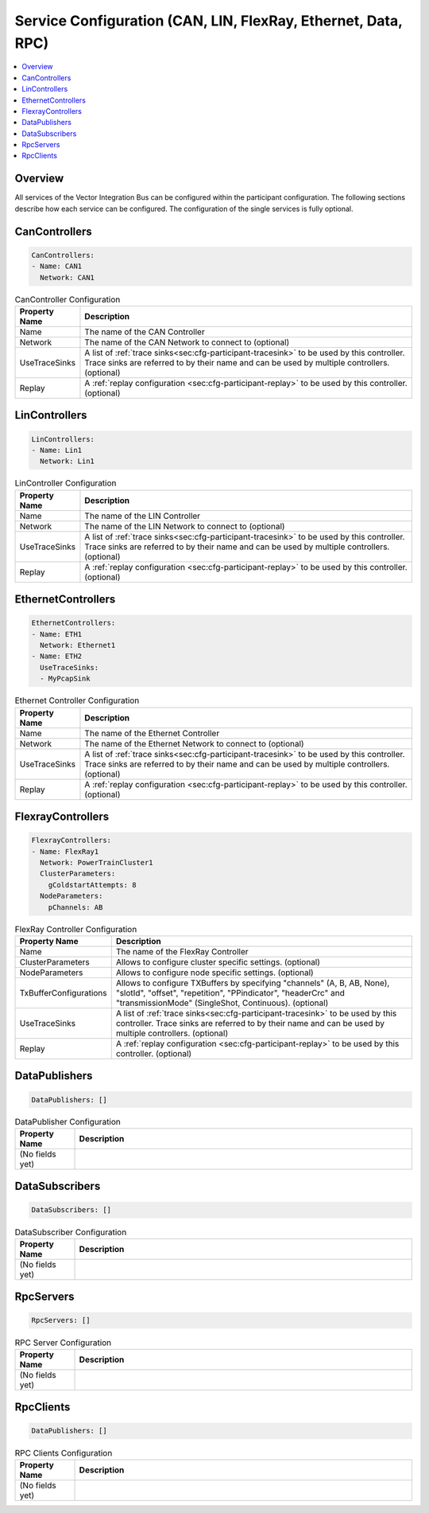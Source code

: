 ==============================================================
Service Configuration (CAN, LIN, FlexRay, Ethernet, Data, RPC)
==============================================================

.. contents:: :local:
   :depth: 3

Overview
========================================
All services of the Vector Integration Bus can be configured within the participant configuration.
The following sections describe how each service can be configured.
The configuration of the single services is fully optional.
       
.. _sec:cfg-participant-can:

CanControllers
=============================

.. code-block:: yaml
    
    CanControllers:
    - Name: CAN1
      Network: CAN1


.. list-table:: CanController Configuration
   :widths: 15 85
   :header-rows: 1

   * - Property Name
     - Description
   * - Name
     - The name of the CAN Controller
   * - Network
     - The name of the CAN Network to connect to (optional)
   * - UseTraceSinks
     - A list of :ref:`trace sinks<sec:cfg-participant-tracesink>` to be used by
       this controller. Trace sinks are referred to by their name and can be used
       by multiple controllers. (optional)
   * - Replay
     - A :ref:`replay configuration <sec:cfg-participant-replay>` to be used
       by this controller. (optional)

.. _sec:cfg-participant-lin:

LinControllers
=============================

.. code-block:: yaml
    
    LinControllers:
    - Name: Lin1
      Network: Lin1


.. list-table:: LinController Configuration
   :widths: 15 85
   :header-rows: 1

   * - Property Name
     - Description
   * - Name
     - The name of the LIN Controller
   * - Network
     - The name of the LIN Network to connect to (optional)
   * - UseTraceSinks
     - A list of :ref:`trace sinks<sec:cfg-participant-tracesink>` to be used by
       this controller. Trace sinks are referred to by their name and can be used
       by multiple controllers. (optional)
   * - Replay
     - A :ref:`replay configuration <sec:cfg-participant-replay>` to be used
       by this controller. (optional)


.. _sec:cfg-participant-ethernet:

EthernetControllers
=============================

.. code-block:: yaml
    
     EthernetControllers:
     - Name: ETH1
       Network: Ethernet1
     - Name: ETH2
       UseTraceSinks:
       - MyPcapSink



.. list-table:: Ethernet Controller Configuration
   :widths: 15 85
   :header-rows: 1

   * - Property Name
     - Description
   * - Name
     - The name of the Ethernet Controller
   * - Network
     - The name of the Ethernet Network to connect to (optional)
   * - UseTraceSinks
     - A list of :ref:`trace sinks<sec:cfg-participant-tracesink>` to be used by
       this controller. Trace sinks are referred to by their name and can be used
       by multiple controllers. (optional)
   * - Replay
     - A :ref:`replay configuration <sec:cfg-participant-replay>` to be used
       by this controller. (optional)


.. _sec:cfg-participant-flexray:

FlexrayControllers
==================

.. code-block:: yaml
    
    FlexrayControllers:
    - Name: FlexRay1
      Network: PowerTrainCluster1
      ClusterParameters:
        gColdstartAttempts: 8
      NodeParameters:
        pChannels: AB


.. list-table:: FlexRay Controller Configuration
   :widths: 15 85
   :header-rows: 1

   * - Property Name
     - Description
   * - Name
     - The name of the FlexRay Controller
   * - ClusterParameters
     - Allows to configure cluster specific settings. (optional)
   * - NodeParameters
     - Allows to configure node specific settings. (optional)
   * - TxBufferConfigurations
     - Allows to configure TXBuffers by specifying "channels" (A, B, AB, None), 
       "slotId", "offset", "repetition", "PPindicator", "headerCrc" 
       and "transmissionMode" (SingleShot, Continuous). (optional)
   * - UseTraceSinks
     - A list of :ref:`trace sinks<sec:cfg-participant-tracesink>` to be used by
       this controller. Trace sinks are referred to by their name and can be used
       by multiple controllers. (optional)
   * - Replay
     - A :ref:`replay configuration <sec:cfg-participant-replay>` to be used
       by this controller. (optional)

.. _sec:cfg-participant-data-publishers:

DataPublishers
=============================

.. code-block:: yaml
    
  DataPublishers: []


.. list-table:: DataPublisher Configuration
   :widths: 15 85
   :header-rows: 1

   * - Property Name
     - Description
   * - (No fields yet)
     - 

.. _sec:cfg-participant-data-subscribers:

DataSubscribers
=============================

.. code-block:: yaml
    
  DataSubscribers: []


.. list-table:: DataSubscriber Configuration
   :widths: 15 85
   :header-rows: 1

   * - Property Name
     - Description
   * - (No fields yet)
     - 

.. _sec:cfg-participant-rpc-servers:

RpcServers
=============================


.. code-block:: yaml
    
  RpcServers: []


.. list-table:: RPC Server Configuration
   :widths: 15 85
   :header-rows: 1

   * - Property Name
     - Description
   * - (No fields yet)
     - 


.. _sec:cfg-participant-rpc-clients:

RpcClients
=============================

.. code-block:: yaml
    
  DataPublishers: []


.. list-table:: RPC Clients Configuration
   :widths: 15 85
   :header-rows: 1

   * - Property Name
     - Description
   * - (No fields yet)
     - 
